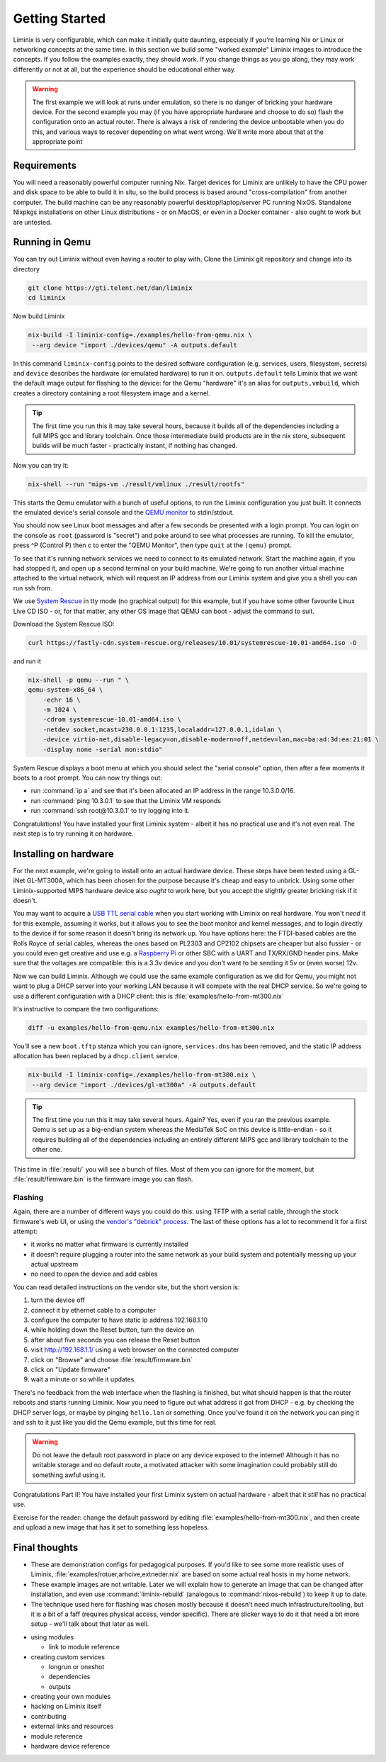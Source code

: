 Getting Started
###############

Liminix is very configurable, which can make it initially quite
daunting, especially if you're learning Nix or Linux or networking
concepts at the same time. In this section we build some "worked
example" Liminix images to introduce the concepts. If you follow the
examples exactly, they should work. If you change things as you go
along, they may work differently or not at all, but the experience
should be educational either way.


.. warning:: The first example we will look at runs under emulation,
	     so there is no danger of bricking your hardware
	     device. For the second example you may (if you have
	     appropriate hardware and choose to do so) flash the
	     configuration onto an actual router. There is always a
	     risk of rendering the device unbootable when you do this,
	     and various ways to recover depending on what went wrong.
	     We'll write more about that at the appropriate point


Requirements
************

You will need a reasonably powerful computer running Nix.  Target
devices for Liminix are unlikely to have the CPU power and disk space
to be able to build it in situ, so the build process is based around
"cross-compilation" from another computer. The build machine can be
any reasonably powerful desktop/laptop/server PC running NixOS.
Standalone Nixpkgs installations on other Linux distributions - or on
MacOS, or even in a Docker container - also ought to work but are
untested.


Running in Qemu
***************

You can try out Liminix without even having a router to play with.
Clone the Liminix git repository and change into its directory


.. code-block:: console

    git clone https://gti.telent.net/dan/liminix
    cd liminix

Now build Liminix

.. code-block:: console

    nix-build -I liminix-config=./examples/hello-from-qemu.nix \
     --arg device "import ./devices/qemu" -A outputs.default

In this command ``liminix-config`` points to the desired software
configuration (e.g. services, users, filesystem, secrets) and
``device`` describes the hardware (or emulated hardware) to run it on.
``outputs.default`` tells Liminix that we want the default image
output for flashing to the device: for the Qemu "hardware" it's an
alias for ``outputs.vmbuild``, which creates a directory containing a
root filesystem image and a kernel.

.. tip:: The first time you run this it may take several hours,
         because it builds all of the dependencies including a full
         MIPS gcc and library toolchain. Once those intermediate build
         products are in the nix store, subsequent builds will be much
         faster - practically instant, if nothing has changed.

Now you can try it:

.. code-block:: console

    nix-shell --run "mips-vm ./result/vmlinux ./result/rootfs"

This starts the Qemu emulator with a bunch of useful options, to run
the Liminix configuration you just built.  It connects the emulated
device's serial console and the `QEMU monitor
<https://www.qemu.org/docs/master/system/monitor.html>`_ to
stdin/stdout.

You should now see Linux boot messages and after a few seconds be
presented with a login prompt. You can login on the console as
``root`` (password is "secret") and poke around to see what processes are
running. To kill the emulator, press ^P (Control P) then c to enter the
"QEMU Monitor", then type ``quit`` at the ``(qemu)`` prompt.

To see that it's running network services we need to connect to its
emulated network. Start the machine again, if you had stopped it, and
open up a second terminal on your build machine. We're going to run
another virtual machine attached to the virtual network, which will
request an IP address from our Liminix system and give you a shell you
can run ssh from.

We use `System Rescue <https://www.system-rescue.org/>`_ in tty
mode (no graphical output) for this example, but if you have some
other favourite Linux Live CD ISO - or, for that matter, any other OS
image that QEMU can boot - adjust the command to suit.

Download the System Rescue ISO:

.. code-block:: console

    curl https://fastly-cdn.system-rescue.org/releases/10.01/systemrescue-10.01-amd64.iso -O

and run it

.. code-block:: console

    nix-shell -p qemu --run " \
    qemu-system-x86_64 \
	-echr 16 \
	-m 1024 \
	-cdrom systemrescue-10.01-amd64.iso \
	-netdev socket,mcast=230.0.0.1:1235,localaddr=127.0.0.1,id=lan \
	-device virtio-net,disable-legacy=on,disable-modern=off,netdev=lan,mac=ba:ad:3d:ea:21:01 \
	-display none -serial mon:stdio"

System Rescue displays a boot menu at which you should select the
"serial console" option, then after a few moments it boots to a root
prompt. You can now try things out:

* run :command:`ip a` and see that it's been allocated an IP address in the range 10.3.0.0/16.

* run :command:`ping 10.3.0.1` to see that the Liminix VM responds

* run :command:`ssh root@10.3.0.1` to try logging into it.

Congratulations! You have installed your first Liminix system - albeit
it has no practical use and it's not even real. The next step is to try
running it on hardware.

Installing on hardware
**********************

For the next example, we're going to install onto an actual hardware
device.  These steps have been tested using a GL-iNet GL-MT300A, which
has been chosen for the purpose because it's cheap and easy to
unbrick. Using some other Liminix-supported MIPS hardware device also
*ought* to work here, but you accept the slightly greater bricking
risk if it doesn't.

You may want to acquire a `USB TTL serial cable
<https://cpc.farnell.com/ftdi/ttl-232r-rpi/cable-debug-ttl-232-usb-rpi/dp/SC12825?st=usb%20to%20uart%20cable>`_
when you start working with Liminix on real hardware. You
won't *need* it for this example, assuming it works, but it
allows you
to see the boot monitor and kernel messages, and to login directly to
the device if for some reason it doesn't bring its network up. You have options
here: the FTDI-based cables are the Rolls Royce of serial cables,
whereas the ones based on PL2303 and CP2102 chipsets are cheaper but
also fussier - or you could even get creative and use e.g. a
`Raspberry Pi <https://pinout.xyz/#>`_ or other SBC with a UART and
TX/RX/GND header pins. Make sure that the voltages are compatible:
this is a 3.3v device and you don't want to be sending it 5v or (even
worse) 12v.

Now we can build Liminix. Although we could use the same example
configuration as we did for Qemu, you might not want to plug a DHCP
server into your working LAN because it will compete with the real
DHCP service. So we're going to use a different configuration with a
DHCP client: this is :file:`examples/hello-from-mt300.nix`

It's instructive to compare the two configurations:

.. code-block:: console

    diff -u examples/hello-from-qemu.nix examples/hello-from-mt300.nix

You'll see a new ``boot.tftp`` stanza which you can ignore,
``services.dns`` has been removed, and the static IP address allocation
has been replaced by a ``dhcp.client`` service.

.. code-block:: console

    nix-build -I liminix-config=./examples/hello-from-mt300.nix \
     --arg device "import ./devices/gl-mt300a" -A outputs.default

.. tip:: The first time you run this it may take several hours.
         Again? Yes, even if you ran the previous example. Qemu is
         set up as a big-endian system whereas the MediaTek SoC
         on this device is little-endian - so it requires building
         all of the dependencies including an entirely different
         MIPS gcc and library toolchain to the other one.

This time in :file:`result/` you will see a bunch of files. Most of
them you can ignore for the moment, but :file:`result/firmware.bin` is
the firmware image you can flash.


Flashing
========

Again, there are a number of different ways you could do this: using
TFTP with a serial cable, through the stock firmware's web UI, or
using the `vendor's "debrick" process
<https://docs.gl-inet.com/router/en/3/tutorials/debrick/>`_. The last
of these options has a lot to recommend it for a first attempt:

* it works no matter what firmware is currently installed

* it doesn't require plugging a router into the same network as your
  build system and potentially messing up your actual upstream

* no need to open the device and add cables

You can read detailed instructions on the vendor site, but the short version is:

1. turn the device off
2. connect it by ethernet cable to a computer
3. configure the computer to have static ip address 192.168.1.10
4. while holding down the Reset button, turn the device on
5. after about five seconds you can release the Reset button
6. visit http://192.168.1.1/ using a web browser on the connected computer
7. click on "Browse" and choose :file:`result/firmware.bin`
8. click on "Update firmware"
9. wait a minute or so while it updates.

There's no feedback from the web interface when the flashing is
finished, but what should happen is that the router reboots and
starts running Liminix. Now you need to figure out what address it got
from DHCP - e.g. by checking the DHCP server logs, or maybe by pinging
``hello.lan`` or something. Once you've found it on the
network you can ping it and ssh to it just like you did the Qemu
example, but this time for real.

.. warning:: Do not leave the default root password in place on any
             device exposed to the internet!  Although it has no
             writable storage and no default route, a motivated attacker
	     with some imagination could probably still do something
	     awful using it.

Congratulations Part II! You have installed your first Liminix system on
actual hardware - albeit that it *still* has no practical use.

Exercise for the reader: change the default password by editing
:file:`examples/hello-from-mt300.nix`, and then create and upload a
new image that has it set to something less hopeless.


Final thoughts
**************

* These are demonstration configs for pedagogical purposes. If you'd
  like to see some more realistic uses of Liminix,
  :file:`examples/rotuer,arhcive,extneder.nix` are based on some
  actual real hosts in my home network.

* These example images are not writable. Later we will explain how to
  generate an image that can be changed after installation, and
  even use :command:`liminix-rebuild` (analogous to :command:`nixos-rebuild`)
  to keep it up to date.

* The technique used here for flashing was chosen mostly because it
  doesn't need much infrastructure/tooling, but it is a bit of a faff
  (requires physical access, vendor specific). There are slicker ways
  to do it that need a bit more setup - we'll talk about that later as
  well.




- using modules

  - link to module reference

- creating custom services

  - longrun or oneshot
  - dependencies
  - outputs

- creating your own modules

- hacking on Liminix itself

- contributing

- external links and resources

- module reference

- hardware device reference
